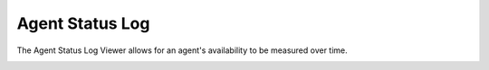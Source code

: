 Agent Status Log
==================

The Agent Status Log Viewer allows for an agent's availability to be measured over time.


.. image:: ../../_static/images/admin/callcentres/agent_status_log.jpg
        :scale: 85%

